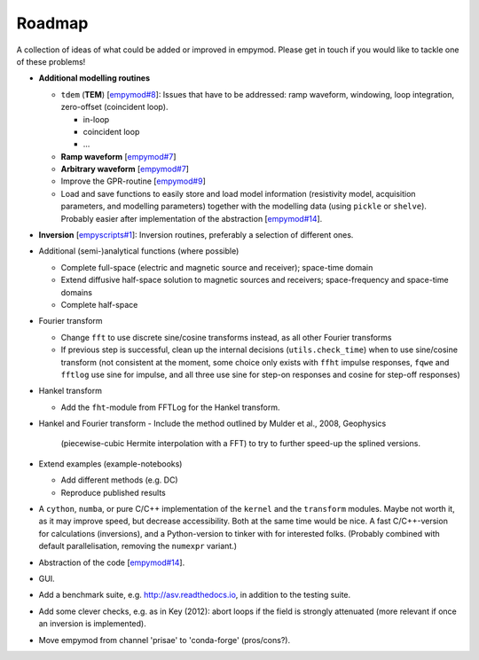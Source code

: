 Roadmap
#######

A collection of ideas of what could be added or improved in empymod. Please get
in touch if you would like to tackle one of these problems!

- **Additional modelling routines**

  - ``tdem`` (**TEM**) [`empymod#8
    <https://github.com/empymod/empymod/issues/8>`_]: Issues that have to be
    addressed: ramp waveform, windowing, loop integration, zero-offset
    (coincident loop).

    - in-loop
    - coincident loop
    - ...

  - **Ramp waveform** [`empymod#7
    <https://github.com/empymod/empymod/issues/7>`_]
  - **Arbitrary waveform** [`empymod#7
    <https://github.com/empymod/empymod/issues/7>`_]
  - Improve the GPR-routine [`empymod#9
    <https://github.com/empymod/empymod/issues/9>`_]
  - Load and save functions to easily store and load model information
    (resistivity model, acquisition parameters, and modelling parameters)
    together with the modelling data (using ``pickle`` or ``shelve``).
    Probably easier after implementation of the abstraction
    [`empymod#14 <https://github.com/empymod/empymod/issues/14>`_].


- **Inversion** [`empyscripts#1
  <https://github.com/empymod/empyscripts/issues/1>`_]: Inversion routines,
  preferably a selection of different ones.


- Additional (semi-)analytical functions (where possible)

  - Complete full-space (electric and magnetic source and receiver); space-time
    domain
  - Extend diffusive half-space solution to magnetic sources and receivers;
    space-frequency and space-time domains
  - Complete half-space


- Fourier transform

  - Change ``fft`` to use discrete sine/cosine transforms instead, as all other
    Fourier transforms
  - If previous step is successful, clean up the internal decisions
    (``utils.check_time``) when to use sine/cosine transform (not consistent at
    the moment, some choice only exists with ``ffht`` impulse responses,
    ``fqwe`` and ``fftlog`` use sine for impulse, and all three use sine for
    step-on responses and cosine for step-off responses)


- Hankel transform

  - Add the ``fht``-module from FFTLog for the Hankel transform.

- Hankel and Fourier transform
  - Include the method outlined by Mulder et al., 2008, Geophysics
    (piecewise-cubic Hermite interpolation with a FFT) to try to further
    speed-up the splined versions.


- Extend examples (example-notebooks)

  - Add different methods (e.g. DC)
  - Reproduce published results


- A ``cython``, ``numba``, or pure C/C++ implementation of the ``kernel`` and
  the ``transform`` modules. Maybe not worth it, as it may improve speed, but
  decrease accessibility. Both at the same time would be nice. A fast
  C/C++-version for calculations (inversions), and a Python-version to tinker
  with for interested folks. (Probably combined with default parallelisation,
  removing the ``numexpr`` variant.)

- Abstraction of the code [`empymod#14
  <https://github.com/empymod/empymod/issues/14>`_].

- GUI.

- Add a benchmark suite, e.g. http://asv.readthedocs.io, in addition to the
  testing suite.

- Add some clever checks, e.g. as in Key (2012): abort loops if the field is
  strongly attenuated (more relevant if once an inversion is implemented).

- Move empymod from channel 'prisae' to 'conda-forge' (pros/cons?).
